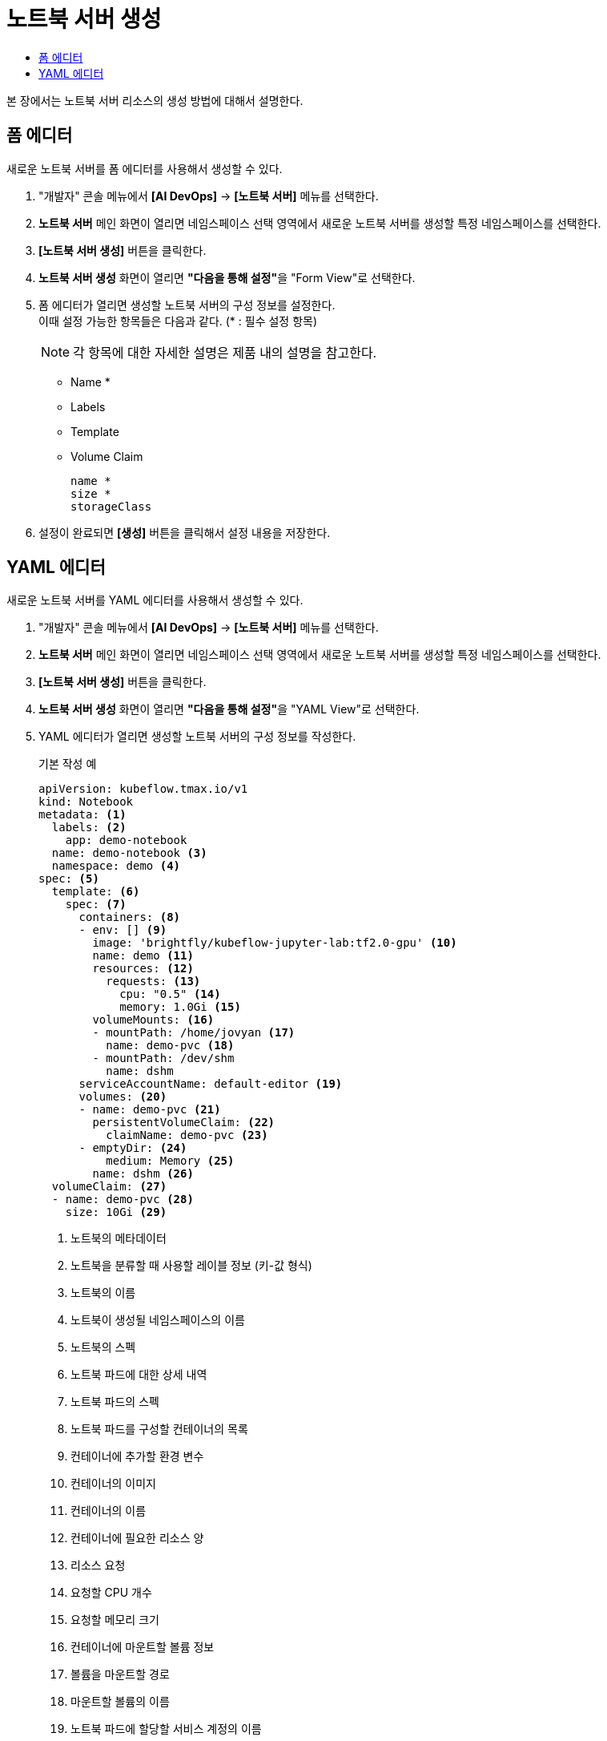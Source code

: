 = 노트북 서버 생성
:toc:
:toc-title:

본 장에서는 노트북 서버 리소스의 생성 방법에 대해서 설명한다.

== 폼 에디터

새로운 노트북 서버를 폼 에디터를 사용해서 생성할 수 있다.

. "개발자" 콘솔 메뉴에서 *[AI DevOps]* -> *[노트북 서버]* 메뉴를 선택한다.
. *노트북 서버* 메인 화면이 열리면 네임스페이스 선택 영역에서 새로운 노트북 서버를 생성할 특정 네임스페이스를 선택한다.
. *[노트북 서버 생성]* 버튼을 클릭한다.
. *노트북 서버 생성* 화면이 열리면 **"다음을 통해 설정"**을 "Form View"로 선택한다.
. 폼 에디터가 열리면 생성할 노트북 서버의 구성 정보를 설정한다. +
이때 설정 가능한 항목들은 다음과 같다. (* : 필수 설정 항목) 
+
NOTE: 각 항목에 대한 자세한 설명은 제품 내의 설명을 참고한다.

* Name *
* Labels
* Template 
* Volume Claim
+
----
name *
size *
storageClass
----
. 설정이 완료되면 *[생성]* 버튼을 클릭해서 설정 내용을 저장한다.

== YAML 에디터

새로운 노트북 서버를 YAML 에디터를 사용해서 생성할 수 있다.

. "개발자" 콘솔 메뉴에서 *[AI DevOps]* -> *[노트북 서버]* 메뉴를 선택한다.
. *노트북 서버* 메인 화면이 열리면 네임스페이스 선택 영역에서 새로운 노트북 서버를 생성할 특정 네임스페이스를 선택한다.
. *[노트북 서버 생성]* 버튼을 클릭한다.
. *노트북 서버 생성* 화면이 열리면 **"다음을 통해 설정"**을 "YAML View"로 선택한다.
. YAML 에디터가 열리면 생성할 노트북 서버의 구성 정보를 작성한다.
+
.기본 작성 예
[source,yaml]
----
apiVersion: kubeflow.tmax.io/v1
kind: Notebook
metadata: <1>
  labels: <2>
    app: demo-notebook
  name: demo-notebook <3>
  namespace: demo <4>
spec: <5>
  template: <6>
    spec: <7>
      containers: <8>
      - env: [] <9>
        image: 'brightfly/kubeflow-jupyter-lab:tf2.0-gpu' <10>
        name: demo <11>
        resources: <12>
          requests: <13>
            cpu: "0.5" <14>
            memory: 1.0Gi <15>
        volumeMounts: <16>
        - mountPath: /home/jovyan <17>
          name: demo-pvc <18>
        - mountPath: /dev/shm
          name: dshm
      serviceAccountName: default-editor <19>
      volumes: <20>
      - name: demo-pvc <21>
        persistentVolumeClaim: <22>
          claimName: demo-pvc <23>
      - emptyDir: <24>
          medium: Memory <25>
        name: dshm <26>
  volumeClaim: <27>
  - name: demo-pvc <28>
    size: 10Gi <29>
----
+
<1> 노트북의 메타데이터
<2> 노트북을 분류할 때 사용할 레이블 정보 (키-값 형식)
<3> 노트북의 이름
<4> 노트북이 생성될 네임스페이스의 이름
<5> 노트북의 스펙
<6> 노트북 파드에 대한 상세 내역
<7> 노트북 파드의 스펙
<8> 노트북 파드를 구성할 컨테이너의 목록
<9> 컨테이너에 추가할 환경 변수
<10> 컨테이너의 이미지
<11> 컨테이너의 이름
<12> 컨테이너에 필요한 리소스 양
<13> 리소스 요청
<14> 요청할 CPU 개수
<15> 요청할 메모리 크기
<16> 컨테이너에 마운트할 볼륨 정보
<17> 볼륨을 마운트할 경로
<18> 마운트할 볼륨의 이름
<19> 노트북 파드에 할당할 서비스 계정의 이름
<20> 노트북 파드에서 사용할 볼륨을 지정
<21> 볼륨의 이름
<22> 볼륨의 타입 (PVC 타입)
<23> PVC의 이름
<24> 볼륨의 타입 (emptyDir 타입)
<25> 볼륨의 저장 매체
<26> 볼륨의 이름
<27> 노트북에 마운트할 PVC 생성
<28> 생성할 PVC의 이름
<29> 생성할 PVC의 크기
. 작성이 완료되면 *[생성]* 버튼을 클릭해서 작성 내용을 저장한다.
